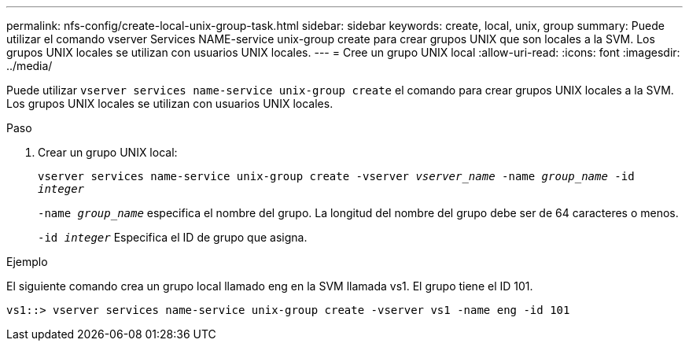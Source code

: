 ---
permalink: nfs-config/create-local-unix-group-task.html 
sidebar: sidebar 
keywords: create, local, unix, group 
summary: Puede utilizar el comando vserver Services NAME-service unix-group create para crear grupos UNIX que son locales a la SVM. Los grupos UNIX locales se utilizan con usuarios UNIX locales. 
---
= Cree un grupo UNIX local
:allow-uri-read: 
:icons: font
:imagesdir: ../media/


[role="lead"]
Puede utilizar `vserver services name-service unix-group create` el comando para crear grupos UNIX locales a la SVM. Los grupos UNIX locales se utilizan con usuarios UNIX locales.

.Paso
. Crear un grupo UNIX local:
+
`vserver services name-service unix-group create -vserver _vserver_name_ -name _group_name_ -id _integer_`

+
`-name _group_name_` especifica el nombre del grupo. La longitud del nombre del grupo debe ser de 64 caracteres o menos.

+
`-id _integer_` Especifica el ID de grupo que asigna.



.Ejemplo
El siguiente comando crea un grupo local llamado eng en la SVM llamada vs1. El grupo tiene el ID 101.

[listing]
----
vs1::> vserver services name-service unix-group create -vserver vs1 -name eng -id 101
----